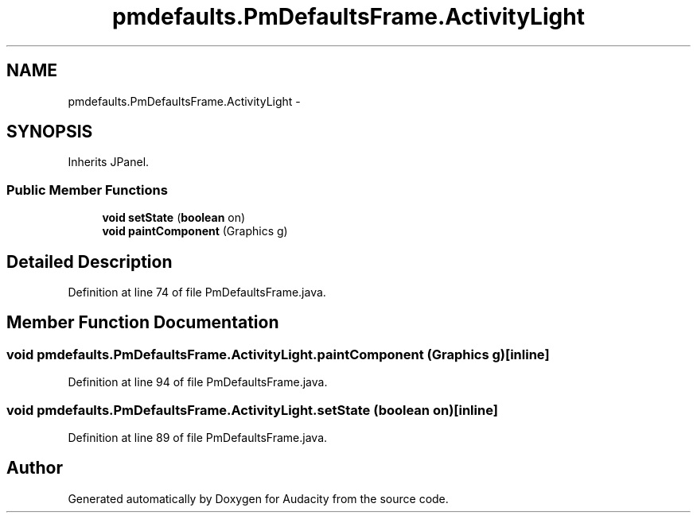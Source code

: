 .TH "pmdefaults.PmDefaultsFrame.ActivityLight" 3 "Thu Apr 28 2016" "Audacity" \" -*- nroff -*-
.ad l
.nh
.SH NAME
pmdefaults.PmDefaultsFrame.ActivityLight \- 
.SH SYNOPSIS
.br
.PP
.PP
Inherits JPanel\&.
.SS "Public Member Functions"

.in +1c
.ti -1c
.RI "\fBvoid\fP \fBsetState\fP (\fBboolean\fP on)"
.br
.ti -1c
.RI "\fBvoid\fP \fBpaintComponent\fP (Graphics g)"
.br
.in -1c
.SH "Detailed Description"
.PP 
Definition at line 74 of file PmDefaultsFrame\&.java\&.
.SH "Member Function Documentation"
.PP 
.SS "\fBvoid\fP pmdefaults\&.PmDefaultsFrame\&.ActivityLight\&.paintComponent (Graphics g)\fC [inline]\fP"

.PP
Definition at line 94 of file PmDefaultsFrame\&.java\&.
.SS "\fBvoid\fP pmdefaults\&.PmDefaultsFrame\&.ActivityLight\&.setState (\fBboolean\fP on)\fC [inline]\fP"

.PP
Definition at line 89 of file PmDefaultsFrame\&.java\&.

.SH "Author"
.PP 
Generated automatically by Doxygen for Audacity from the source code\&.
